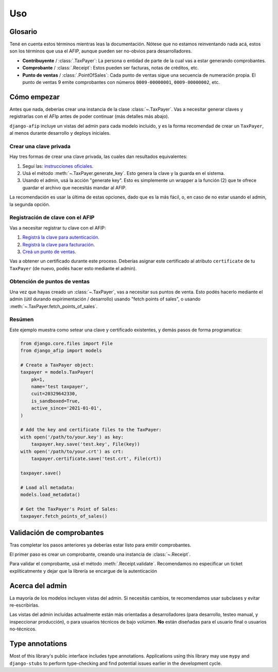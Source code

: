 Uso
=====

Glosario
--------

Tené en cuenta estos términos mientras leas la documentación. Nótese que no
estamos reinventando nada acá, estos son los términos que usa el AFIP, aunque
pueden ser no-obvios para desarrolladores.

- **Contribuyente** / :class:`.TaxPayer`: La persona o entidad de parte de la
  cual vas a estar generando comprobantes.
- **Comprobante** / :class:`.Receipt`: Estos pueden ser facturas, notas de
  créditos, etc.
- **Punto de ventas** / :class:`.PointOfSales`:  Cada punto de ventas sigue una
  secuencia de numeración propia. El punto de ventas 9 emite comprobantes con
  números ``0009-00000001``, ``0009-00000002``, etc.

Cómo empezar
---------------

Antes que nada, deberías crear una instancia de la clase :class:`~.TaxPayer`.
Vas a necesitar generar claves y registrarlas con el AFIp antes de poder
continuar (más detalles más abajo).

``django-afip`` incluye un vistas del admin para cada modelo incluido, y es la
forma recomendad de crear un ``TaxPayer``, al menos durante desarrollo y
deploys iniciales.

Crear una clave privada
~~~~~~~~~~~~~~~~~~~~~~~

Hay tres formas de crear una clave privada, las cuales dan resultados equivalentes:

1. Seguí las: `instrucciones oficiales <http://www.afip.gov.ar/ws/WSAA/WSAA.ObtenerCertificado.pdf>`_.
2. Usá el método :meth:`~.TaxPayer.generate_key`. Esto genera la clave y la
   guarda en el sistema.
3. Usando el admin, usá la acción "generate key". Esto es simplemente un
   wrapper a la función (2) que te ofrece guardar el archivo que necesitás
   mandar al AFIP.

La recomendación es usar la última de estas opciones, dado que es la más fácil,
o, en caso de no estar usando el admin, la segunda opción.

Registración de clave con el AFIP
~~~~~~~~~~~~~~~~~~~~~~~~~~~~~~~~~

Vas a necesitar registrar tu clave con el AFIP:

1. `Registrá la clave para autenticación <https://www.afip.gob.ar/ws/WSAA/wsaa_obtener_certificado_produccion.pdf>`_.
2. `Registrá la clave para facturación <https://www.afip.gob.ar/ws/WSAA/wsaa_asociar_certificado_a_wsn_produccion.pdf>`_.
3. `Creá un punto de ventas <https://serviciosweb.afip.gob.ar/genericos/guiasPasoPaso/VerGuia.aspx?id=135>`_.

Vas a obtener un certificado durante este proceso. Deberías asignar este
certificado al atributo ``certificate`` de tu ``TaxPayer`` (de nuevo, podés
hacer esto mediante el admin).

Obtención de puntos de ventas
~~~~~~~~~~~~~~~~~~~~~~~~~~~~~

Una vez que hayas creado un :class:`~.TaxPayer`, vas a necesitar sus puntos de
venta. Esto podés hacerlo mediante el admin (útil durando expirimentación /
desarrollo) usando "fetch points of sales", o usando
:meth:`~.TaxPayer.fetch_points_of_sales`.

Resúmen
~~~~~~~

Este ejemplo muestra como setear una clave y certificado existentes, y demás
pasos de forma programatica:

.. code-block:: python

    from django.core.files import File
    from django_afip import models

    # Create a TaxPayer object:
    taxpayer = models.TaxPayer(
        pk=1,
        name='test taxpayer',
        cuit=20329642330,
        is_sandboxed=True,
        active_since='2021-01-01',
    )

    # Add the key and certificate files to the TaxPayer:
    with open('/path/to/your.key') as key:
        taxpayer.key.save('test.key', File(key))
    with open('/path/to/your.crt') as crt:
        taxpayer.certificate.save('test.crt', File(crt))

    taxpayer.save()

    # Load all metadata:
    models.load_metadata()

    # Get the TaxPayer's Point of Sales:
    taxpayer.fetch_points_of_sales()


.. TODO: estaría bueno acá un paso de revisar que todo anda y conecta okay
.. TODO: además de troubleshooting de los problemas típicos.

Validación de comprobantes
--------------------------

Tras completar los pasos anteriores ya deberías estar listo para emitir
comprobantes.

El primer paso es crear un comprobante, creando una instancia de
:class:`~.Receipt`.

Para validar el comprobante, usá el método :meth:`.Receipt.validate`.
Recomendamos no especificar un ticket explíticatmente y dejar que la librería
se encargue de la autenticación

Acerca del admin
----------------

La mayoría de los modelos incluyen vistas del admin. Si necesitás cambios, te
recomendamos usar subclases y evitar re-escribirlas.

Las vistas del admin incluídas actualmente están más orientadas a
desarrolladores (para desarrollo, testeo manual, y inspeccionar producción), o
para usuarios técnicos de bajo volúmen. **No** están diseñadas para el usuario
final o usuarios no-técnicos.

Type annotations
----------------

Most of this library's public interface includes type annotations. Applications
using this library may use ``mypy`` and ``django-stubs`` to perform
type-checking and find potential issues earlier in the development cycle.
